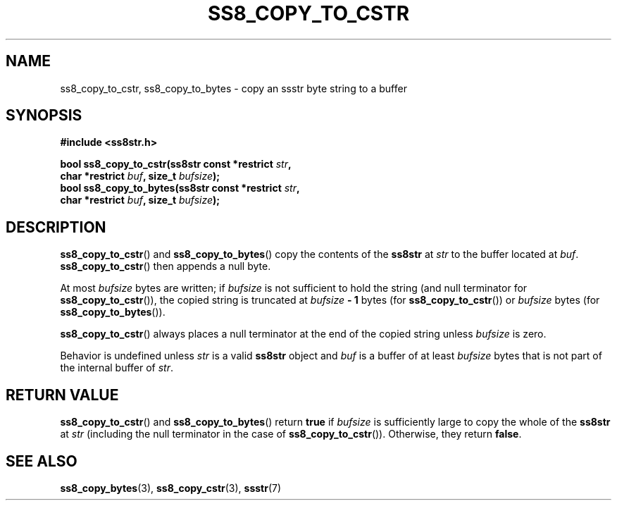 .\" This file is part of the Ssstr string library.
.\" Copyright 2022, Board of Regents of the University of Wisconsin System
.\" SPDX-License-Identifier: MIT
.\"
.TH SS8_COPY_TO_CSTR 3  2022-06-12 SSSTR "Ssstr Manual"
.SH NAME
ss8_copy_to_cstr, ss8_copy_to_bytes \- copy an ssstr byte string to a buffer
.SH SYNOPSIS
.nf
.B #include <ss8str.h>
.PP
.BI "bool ss8_copy_to_cstr(ss8str const *restrict " str ","
.BI "                      char *restrict " buf ", size_t " bufsize ");"
.BI "bool ss8_copy_to_bytes(ss8str const *restrict " str ","
.BI "                      char *restrict " buf ", size_t " bufsize ");"
.fi
.SH DESCRIPTION
.BR ss8_copy_to_cstr ()
and
.BR ss8_copy_to_bytes ()
copy the contents of the
.B ss8str
at
.I str
to the buffer located at
.IR buf .
.BR ss8_copy_to_cstr ()
then appends a null byte.
.PP
At most
.I bufsize
bytes are written; if
.I bufsize
is not sufficient to hold the string (and null terminator for
.BR ss8_copy_to_cstr ()),
the copied string is truncated at
.IB bufsize " - 1"
bytes (for
.BR ss8_copy_to_cstr ())
or
.I bufsize
bytes (for
.BR ss8_copy_to_bytes ()).
.PP
.BR ss8_copy_to_cstr ()
always places a null terminator at the end of the copied string unless
.I bufsize
is zero.
.PP
Behavior is undefined unless
.I str
is a valid
.B ss8str
object and
.I buf
is a buffer of at least
.I bufsize
bytes that is not part of the internal buffer of
.IR str .
.SH RETURN VALUE
.BR ss8_copy_to_cstr ()
and
.BR ss8_copy_to_bytes ()
return
.B true
if
.I bufsize
is sufficiently large to copy the whole of the
.B ss8str
at
.I str
(including the null terminator in the case of
.BR ss8_copy_to_cstr ()).
Otherwise, they return
.BR false .
.SH SEE ALSO
.BR ss8_copy_bytes (3),
.BR ss8_copy_cstr (3),
.BR ssstr (7)
